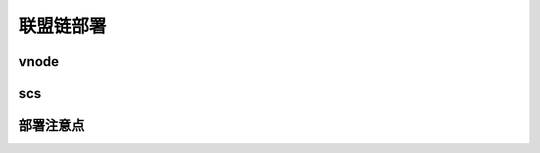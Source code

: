 联盟链部署
--------------------------

vnode
>>>>>>>>>>>>>>>>>>>>>>>>>>


scs
>>>>>>>>>>>>>>>>>>>>>>>>>>


部署注意点
>>>>>>>>>>>>>>>>>>>>>>>>>>>>>>>>>>>>